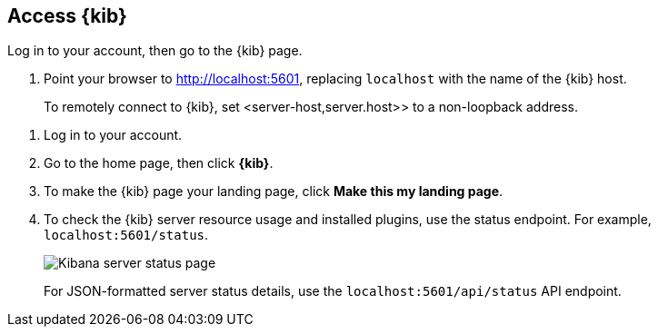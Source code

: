 [[access]]
== Access {kib}

Log in to your account, then go to the {kib} page.

. Point your browser to http://localhost:5601, replacing `localhost` with the name of the {kib} host.
+
To remotely connect to {kib}, set <server-host,server.host>> to a non-loopback address.

[[status]]

. Log in to your account.

. Go to the home page, then click *{kib}*.

. To make the {kib} page your landing page, click *Make this my landing page*.

. To check the {kib} server resource usage and installed plugins, use the status endpoint. For example, `localhost:5601/status`. 
+
[role="screenshot"]
image::images/kibana-status-page-7_14_0.png[Kibana server status page]
+
For JSON-formatted server status details, use the `localhost:5601/api/status` API endpoint. 


